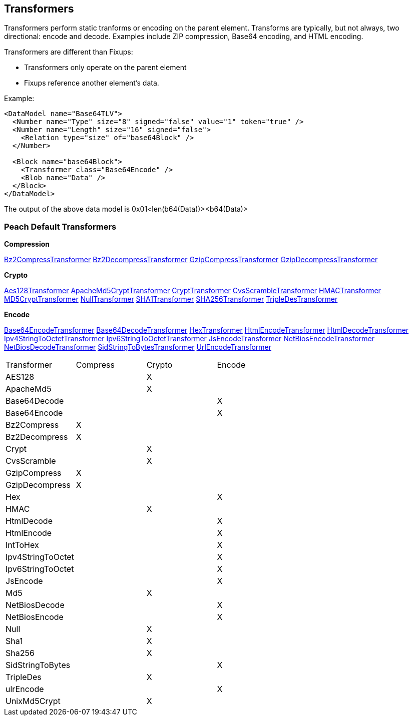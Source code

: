 [[Transformer]]
== Transformers 

//Updated:
//  - 03/04/2014: Lynn: Added additional Transformers and deleted unused ones including all Type and Misc


Transformers perform static tranforms or encoding on the parent element. Transforms are typically, but not always, two directional: encode and decode.  Examples include ZIP compression, Base64 encoding, and HTML encoding.

Transformers are different than Fixups:

 * Transformers only operate on the parent element 
 * Fixups reference another element's data.


Example:

[source,xml]
----
<DataModel name="Base64TLV">
  <Number name="Type" size="8" signed="false" value="1" token="true" />
  <Number name="Length" size="16" signed="false">
    <Relation type="size" of="base64Block" />
  </Number>

  <Block name="base64Block">
    <Transformer class="Base64Encode" />
    <Blob name="Data" />
  </Block>
</DataModel>
----

The output of the above data model is 0x01<len(b64(Data))><b64(Data)>

=== Peach Default Transformers 

*Compression*

xref:Transformers_Bz2CompressTransformer[Bz2CompressTransformer]
xref:Transformers_Bz2DecompressTransformer[Bz2DecompressTransformer]
xref:Transformers_GzipCompressTransformer[GzipCompressTransformer]
xref:Transformers_GzipDecompressTransformer[GzipDecompressTransformer]

*Crypto*

xref:Transformers_Aes128Transformer[Aes128Transformer]
xref:Transformers_ApacheMd5Crypt[ApacheMd5CryptTransformer]
xref:Transformers_CryptTransformer[CryptTransformer]
xref:Transformers_CvsScramble[CvsScrambleTransformer]
xref:Transformers_HMACTransformer[HMACTransformer]
xref:Transformers_MD5CryptTransformer[MD5CryptTransformer] 
xref:Transformers_NullTransformer[NullTransformer]
xref:Transformers_SHA1Transformer[SHA1Transformer]
xref:Transformers_SHA256Transformer[SHA256Transformer] 
xref:Transformers_TripleDesTransformer[TripleDesTransformer]

*Encode*

xref:Transformers_Base64EncodeTransformer[Base64EncodeTransformer]
xref:Transformers_Base64DecodeTransformer[Base64DecodeTransformer]
xref:Transformers_HexTransformer[HexTransformer]
xref:Transformers_HtmlEncodeTransformer[HtmlEncodeTransformer]
xref:Transformers_HtmlDecodeTransformer[HtmlDecodeTransformer]
xref:Transformers_Ipv4StringToOctetTransformer[Ipv4StringToOctetTransformer]
xref:Transformers_Ipv6StringToOctetTransformer[Ipv6StringToOctetTransformer]
xref:Transformers_JsEncodeTransformer[JsEncodeTransformer]
xref:Transformers_NetBiosEncodeTransformer[NetBiosEncodeTransformer]
xref:Transformers_NetBiosDecodeTransformer[NetBiosDecodeTransformer]
xref:Transformers_SidStringToBytesTransformer[SidStringToBytesTransformer]
xref:Transformers_UrlEncodeTransformer[UrlEncodeTransformer]


|===================================================
|Transformer|Compress|Crypto|Encode
|AES128||X|
|ApacheMd5||X|
|Base64Decode|||X
|Base64Encode|||X
|Bz2Compress|X||
|Bz2Decompress|X||
|Crypt||X|
|CvsScramble||X|
|GzipCompress|X||
|GzipDecompress|X||
|Hex|||X
|HMAC||X|
|HtmlDecode|||X
|HtmlEncode|||X
|IntToHex|||X
|Ipv4StringToOctet|||X
|Ipv6StringToOctet|||X
|JsEncode|||X
|Md5||X|
|NetBiosDecode|||X
|NetBiosEncode|||X
|Null||X|
|Sha1||X|
|Sha256||X|
|SidStringToBytes|||X
|TripleDes||X|
|ulrEncode|||X
|UnixMd5Crypt||X|
|===================================================
